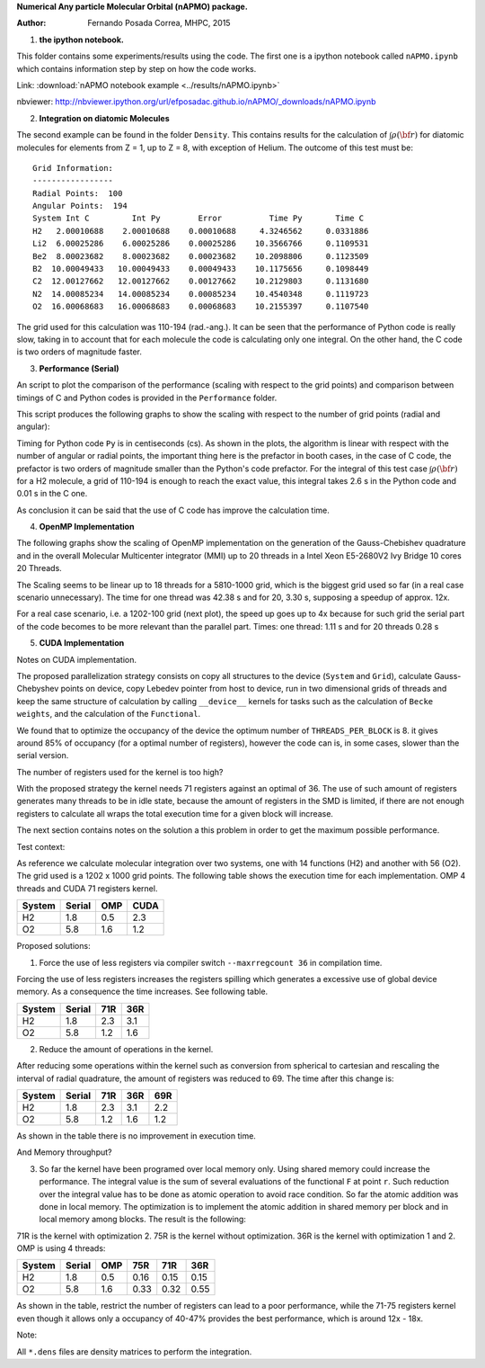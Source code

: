 **Numerical Any particle Molecular Orbital (nAPMO) package.**

:Author: Fernando Posada Correa, MHPC, 2015

1. **the ipython notebook.**

This folder contains some experiments/results using the code. The first one is a ipython notebook called ``nAPMO.ipynb`` which contains information step by step on how the code works.

Link:  :download:`nAPMO notebook example <../results/nAPMO.ipynb>`

nbviewer: http://nbviewer.ipython.org/url/efposadac.github.io/nAPMO/_downloads/nAPMO.ipynb

2. **Integration on diatomic Molecules**


The second example can be found in the folder ``Density``. This contains results for the calculation of :math:`\int \rho({\bf r})` for diatomic molecules for elements from Z = 1, up to Z = 8, with exception of Helium. The outcome of this test must be:

::

	Grid Information:
	-----------------
	Radial Points:  100
	Angular Points:  194
	System Int C         Int Py        Error          Time Py       Time C
	H2   2.00010688    2.00010688    0.00010688     4.3246562     0.0331886
	Li2  6.00025286    6.00025286    0.00025286    10.3566766     0.1109531
	Be2  8.00023682    8.00023682    0.00023682    10.2098806     0.1123509
	B2  10.00049433   10.00049433    0.00049433    10.1175656     0.1098449
	C2  12.00127662   12.00127662    0.00127662    10.2129803     0.1131680
	N2  14.00085234   14.00085234    0.00085234    10.4540348     0.1119723
	O2  16.00068683   16.00068683    0.00068683    10.2155397     0.1107540


The grid used for this calculation was 110-194 (rad.-ang.). It can be seen that the performance of Python code is really slow, taking in to account that for each molecule the code is calculating only one integral. On the other hand, the C code is two orders of magnitude faster.

3. **Performance (Serial)**

An script to plot the comparison of the performance (scaling with respect to the grid points) and comparison between timings of C and Python codes is provided in the ``Performance`` folder.

This script produces the following graphs to show the scaling with respect to the number of grid points (radial and angular):

|radial_perf|

|angular_perf|

Timing for Python code ``Py`` is in centiseconds (cs). As shown in the plots, the algorithm is linear with respect with the number of angular or radial points, the important thing here is the prefactor in booth cases, in the case of C code, the prefactor is two orders of magnitude smaller than the Python's code prefactor. For the integral of this test case :math:`\int \rho({\bf r})` for a  H2 molecule, a grid of 110-194 is enough to reach the exact value, this integral takes 2.6 s in the Python code and 0.01 s in the C one.

As conclusion it can be said that the use of C code has improve the calculation time.

4. **OpenMP Implementation**

The following graphs show the scaling of OpenMP implementation on the generation of the Gauss-Chebishev quadrature and in the overall Molecular Multicenter integrator (MMI) up to 20 threads in a Intel Xeon E5-2680V2 Ivy Bridge 10 cores 20 Threads.

|gauss_omp|

|mmi_omp|

The Scaling seems to be linear up to 18 threads for a 5810-1000 grid, which is the biggest grid used so far (in a real case scenario unnecessary). The time for one thread was  42.38 s and for 20, 3.30 s, supposing a speedup of approx. 12x.

For a real case scenario, i.e. a 1202-100 grid (next plot), the speed up goes up to 4x because for such grid the serial part of the code becomes to be more relevant than the  parallel part. Times: one thread: 1.11 s and for 20 threads 0.28 s

|mmi_omp_small|


5. **CUDA Implementation**

|gauss_cuda_single|

|gauss_cuda_double|

Notes on CUDA implementation.

The proposed parallelization strategy consists on copy all structures to the device (``System`` and ``Grid``), calculate Gauss-Chebyshev points on device, copy Lebedev pointer from host to device, run in two dimensional grids of threads and keep the same structure of calculation by calling ``__device__`` kernels for tasks such as the calculation of ``Becke weights``, and the calculation of the ``Functional``.

We found that to optimize the occupancy of the device the optimum number of ``THREADS_PER_BLOCK`` is 8. it gives around 85% of occupancy (for a optimal number of registers), however the code can is, in some cases, slower than the serial version.  

The number of registers used for the kernel is too high?

With the proposed strategy the kernel needs 71 registers against an optimal of 36. The use of such amount of registers generates many threads to be in idle state, because the amount of registers in the SMD is limited, if there are not enough registers to calculate all wraps the total execution time for a given block will increase.

The next section contains notes on the solution a this problem in order to get the maximum possible performance.

Test context:

As reference we calculate molecular integration over two systems, one with 14 functions (H2) and another with 56 (O2). The grid used is a 1202 x 1000 grid points. The following table shows the execution time for each implementation. OMP 4 threads and CUDA 71 registers kernel.

+--------+--------+-----+------+
| System | Serial | OMP | CUDA |
+========+========+=====+======+
| H2     | 1.8    | 0.5 | 2.3  |
+--------+--------+-----+------+
| O2     | 5.8    | 1.6 | 1.2  |
+--------+--------+-----+------+

Proposed solutions:

1. Force the use of less registers via compiler switch  ``--maxrregcount 36`` in compilation time.

Forcing the use of less registers increases the registers spilling which generates a excessive use of global device memory. As a consequence the time increases. See following table.

+--------+--------+-----+------+
| System | Serial | 71R | 36R  |
+========+========+=====+======+
| H2     | 1.8    | 2.3 | 3.1  |
+--------+--------+-----+------+
| O2     | 5.8    | 1.2 | 1.6  |
+--------+--------+-----+------+


2. Reduce the amount of operations in the kernel.

After reducing some operations within the kernel such as conversion from spherical to cartesian and rescaling the interval of radial quadrature, the amount of registers was reduced to 69. The time after this change is:

+--------+--------+-----+------+------+
| System | Serial | 71R | 36R  | 69R  |
+========+========+=====+======+======+
| H2     | 1.8    | 2.3 | 3.1  | 2.2  |
+--------+--------+-----+------+------+
| O2     | 5.8    | 1.2 | 1.6  | 1.2  |
+--------+--------+-----+------+------+

As shown in the table there is no improvement in execution time. 

And Memory throughput?

3. So far the kernel have been programed over local memory only. Using shared memory could increase the performance. The integral value is the sum of several evaluations of the functional ``F`` at point ``r``. Such reduction over the integral value has to be done as atomic operation to avoid race condition. So far the atomic addition was done in local memory. The optimization is to implement the atomic addition in shared memory per block and in local memory among blocks. The result is the following:

71R is the kernel with optimization 2. 75R is the kernel without optimization. 36R is the kernel with optimization 1 and 2. OMP is using 4 threads:

+--------+--------+-----+--------+--------+--------+
| System | Serial | OMP | 75R    | 71R    | 36R    |
+========+========+=====+========+========+========+
| H2     | 1.8    | 0.5 | 0.16   | 0.15   | 0.15   |
+--------+--------+-----+--------+--------+--------+
| O2     | 5.8    | 1.6 | 0.33   | 0.32   | 0.55   |
+--------+--------+-----+--------+--------+--------+

As shown in the table, restrict the number of registers can lead to a poor performance, while the 71-75 registers kernel even though it allows only a occupancy of 40-47% provides the best performance, which is around 12x - 18x.


Note:

All ``*.dens`` files are density matrices to perform the integration.

.. |radial_perf| image:: ../results/Perf_Serial/images/radial_points_scaling.png
.. |angular_perf| image:: ../results/Perf_Serial/images/angular_points_scaling.png
.. |gauss_omp| image:: ../results/Perf_OMP/images/gauss_chebishev.png
.. |mmi_omp| image:: ../results/Perf_OMP/images/mmi.png
.. |mmi_omp_small| image:: ../results/Perf_OMP/images/mmi_1202_100.png
.. |gauss_cuda_single| image:: ../results/Perf_CUDA/images/gcheb_gpu_omp_single.png
.. |gauss_cuda_double| image:: ../results/Perf_CUDA/images/gcheb_gpu_omp_double.png